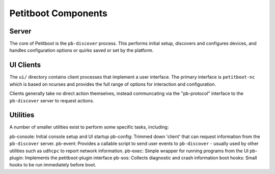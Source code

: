 Petitboot Components
====================

Server
------

The core of Petitboot is the ``pb-discover`` process. This performs initial setup, discovers and configures devices, and handles configuration options or quirks saved or set by the platform.

UI Clients
----------

The ``ui/`` directory contains client processes that implement a user interface. The primary interface is ``petitboot-nc`` which is based on ncurses and provides the full range of options for interaction and configuration.

Clients generally take no direct action themselves, instead communcating via the "pb-protocol" interface to the ``pb-discover`` server to request actions.

Utilities
---------

A number of smaller utilities exist to perform some specific tasks, including:

pb-console: Initial console setup and UI startup
pb-config: Trimmed down 'client' that can request information from the ``pb-discover`` server.
pb-event: Provides a callable script to send user events to ``pb-discover`` - usually used by other utilities such as ``udhcpc`` to report network information.
pb-exec: Simple wrapper for running programs from the UI
pb-plugin: Implements the petitboot-plugin interface
pb-sos: Collects diagnostic and crash information
boot hooks: Small hooks to be run immediately before boot.
